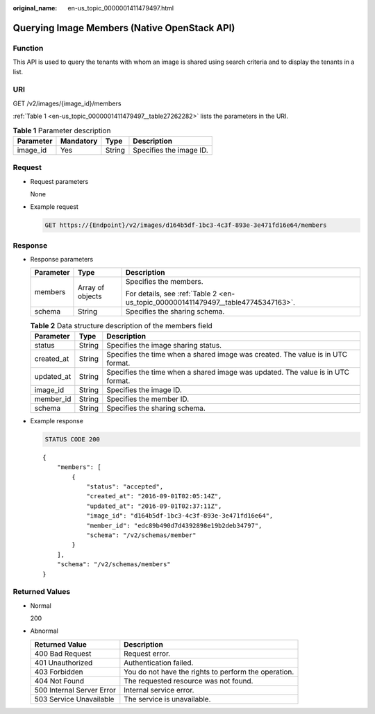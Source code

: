 :original_name: en-us_topic_0000001411479497.html

.. _en-us_topic_0000001411479497:

Querying Image Members (Native OpenStack API)
=============================================

Function
--------

This API is used to query the tenants with whom an image is shared using search criteria and to display the tenants in a list.

URI
---

GET /v2/images/{image_id}/members

:ref:`Table 1 <en-us_topic_0000001411479497__table27262282>` lists the parameters in the URI.

.. _en-us_topic_0000001411479497__table27262282:

.. table:: **Table 1** Parameter description

   ========= ========= ====== =======================
   Parameter Mandatory Type   Description
   ========= ========= ====== =======================
   image_id  Yes       String Specifies the image ID.
   ========= ========= ====== =======================

Request
-------

-  Request parameters

   None

-  Example request

   .. code-block:: text

      GET https://{Endpoint}/v2/images/d164b5df-1bc3-4c3f-893e-3e471fd16e64/members

Response
--------

-  Response parameters

   +-----------------------+-----------------------+-----------------------------------------------------------------------------------+
   | Parameter             | Type                  | Description                                                                       |
   +=======================+=======================+===================================================================================+
   | members               | Array of objects      | Specifies the members.                                                            |
   |                       |                       |                                                                                   |
   |                       |                       | For details, see :ref:`Table 2 <en-us_topic_0000001411479497__table47745347163>`. |
   +-----------------------+-----------------------+-----------------------------------------------------------------------------------+
   | schema                | String                | Specifies the sharing schema.                                                     |
   +-----------------------+-----------------------+-----------------------------------------------------------------------------------+

   .. _en-us_topic_0000001411479497__table47745347163:

   .. table:: **Table 2** Data structure description of the members field

      +------------+--------+---------------------------------------------------------------------------------+
      | Parameter  | Type   | Description                                                                     |
      +============+========+=================================================================================+
      | status     | String | Specifies the image sharing status.                                             |
      +------------+--------+---------------------------------------------------------------------------------+
      | created_at | String | Specifies the time when a shared image was created. The value is in UTC format. |
      +------------+--------+---------------------------------------------------------------------------------+
      | updated_at | String | Specifies the time when a shared image was updated. The value is in UTC format. |
      +------------+--------+---------------------------------------------------------------------------------+
      | image_id   | String | Specifies the image ID.                                                         |
      +------------+--------+---------------------------------------------------------------------------------+
      | member_id  | String | Specifies the member ID.                                                        |
      +------------+--------+---------------------------------------------------------------------------------+
      | schema     | String | Specifies the sharing schema.                                                   |
      +------------+--------+---------------------------------------------------------------------------------+

-  Example response

   .. code-block:: text

      STATUS CODE 200

   ::

      {
          "members": [
              {
                  "status": "accepted",
                  "created_at": "2016-09-01T02:05:14Z",
                  "updated_at": "2016-09-01T02:37:11Z",
                  "image_id": "d164b5df-1bc3-4c3f-893e-3e471fd16e64",
                  "member_id": "edc89b490d7d4392898e19b2deb34797",
                  "schema": "/v2/schemas/member"
              }
          ],
          "schema": "/v2/schemas/members"
      }

Returned Values
---------------

-  Normal

   200

-  Abnormal

   +---------------------------+------------------------------------------------------+
   | Returned Value            | Description                                          |
   +===========================+======================================================+
   | 400 Bad Request           | Request error.                                       |
   +---------------------------+------------------------------------------------------+
   | 401 Unauthorized          | Authentication failed.                               |
   +---------------------------+------------------------------------------------------+
   | 403 Forbidden             | You do not have the rights to perform the operation. |
   +---------------------------+------------------------------------------------------+
   | 404 Not Found             | The requested resource was not found.                |
   +---------------------------+------------------------------------------------------+
   | 500 Internal Server Error | Internal service error.                              |
   +---------------------------+------------------------------------------------------+
   | 503 Service Unavailable   | The service is unavailable.                          |
   +---------------------------+------------------------------------------------------+
